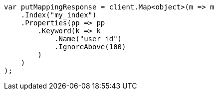 ////
IMPORTANT NOTE
==============
This file is generated from method Line352 in https://github.com/elastic/elasticsearch-net/tree/master/src/Examples/Examples/Indices/PutMappingPage.cs#L266-L290.
If you wish to submit a PR to change this example, please change the source method above
and run dotnet run -- asciidoc in the ExamplesGenerator project directory.
////
[source, csharp]
----
var putMappingResponse = client.Map<object>(m => m
    .Index("my_index")
    .Properties(pp => pp
        .Keyword(k => k
            .Name("user_id")
            .IgnoreAbove(100)
        )
    )
);
----
